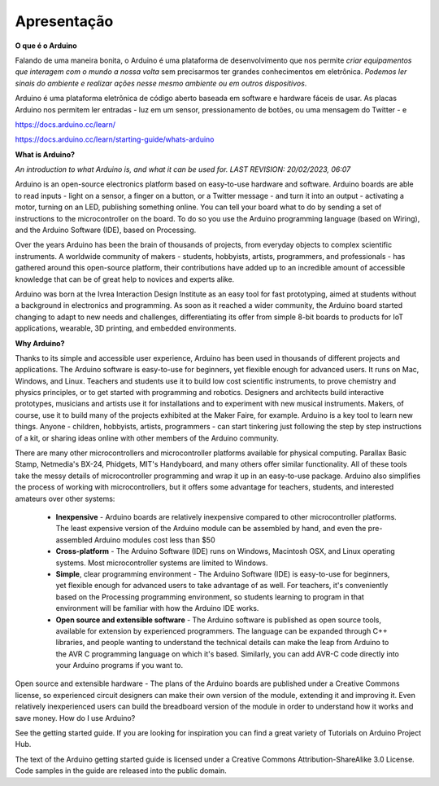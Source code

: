 Apresentação
============

**O que é o Arduino**

Falando de uma maneira bonita, o Arduino é uma plataforma de desenvolvimento que nos permite *criar equipamentos que interagem com o mundo a nossa volta* sem precisarmos ter grandes conhecimentos em eletrônica. *Podemos ler sinais do ambiente e realizar ações nesse mesmo ambiente ou em outros dispositivos*.


Arduino é uma plataforma eletrônica de código aberto baseada em software e hardware fáceis de usar. As placas Arduino nos permitem ler entradas - luz em um sensor, pressionamento de botões, ou uma mensagem do Twitter - e 


https://docs.arduino.cc/learn/

https://docs.arduino.cc/learn/starting-guide/whats-arduino




**What is Arduino?**

*An introduction to what Arduino is, and what it can be used for.
LAST REVISION: 20/02/2023, 06:07*

Arduino is an open-source electronics platform based on easy-to-use hardware and software. Arduino boards are able to read inputs - light on a sensor, a finger on a button, or a Twitter message - and turn it into an output - activating a motor, turning on an LED, publishing something online. You can tell your board what to do by sending a set of instructions to the microcontroller on the board. To do so you use the Arduino programming language (based on Wiring), and the Arduino Software (IDE), based on Processing.

Over the years Arduino has been the brain of thousands of projects, from everyday objects to complex scientific instruments. A worldwide community of makers - students, hobbyists, artists, programmers, and professionals - has gathered around this open-source platform, their contributions have added up to an incredible amount of accessible knowledge that can be of great help to novices and experts alike.

Arduino was born at the Ivrea Interaction Design Institute as an easy tool for fast prototyping, aimed at students without a background in electronics and programming. As soon as it reached a wider community, the Arduino board started changing to adapt to new needs and challenges, differentiating its offer from simple 8-bit boards to products for IoT applications, wearable, 3D printing, and embedded environments.

**Why Arduino?**

Thanks to its simple and accessible user experience, Arduino has been used in thousands of different projects and applications. The Arduino software is easy-to-use for beginners, yet flexible enough for advanced users. It runs on Mac, Windows, and Linux. Teachers and students use it to build low cost scientific instruments, to prove chemistry and physics principles, or to get started with programming and robotics. Designers and architects build interactive prototypes, musicians and artists use it for installations and to experiment with new musical instruments. Makers, of course, use it to build many of the projects exhibited at the Maker Faire, for example. Arduino is a key tool to learn new things. Anyone - children, hobbyists, artists, programmers - can start tinkering just following the step by step instructions of a kit, or sharing ideas online with other members of the Arduino community.

There are many other microcontrollers and microcontroller platforms available for physical computing. Parallax Basic Stamp, Netmedia's BX-24, Phidgets, MIT's Handyboard, and many others offer similar functionality. All of these tools take the messy details of microcontroller programming and wrap it up in an easy-to-use package. Arduino also simplifies the process of working with microcontrollers, but it offers some advantage for teachers, students, and interested amateurs over other systems:

    * **Inexpensive** - Arduino boards are relatively inexpensive compared to other microcontroller platforms. The least expensive version of the Arduino module can be assembled by hand, and even the pre-assembled Arduino modules cost less than \$50

    * **Cross-platform** - The Arduino Software (IDE) runs on Windows, Macintosh OSX, and Linux operating systems. Most microcontroller systems are limited to Windows.

    * **Simple**, clear programming environment - The Arduino Software (IDE) is easy-to-use for beginners, yet flexible enough for advanced users to take advantage of as well. For teachers, it's conveniently based on the Processing programming environment, so students learning to program in that environment will be familiar with how the Arduino IDE works.

    * **Open source and extensible software** - The Arduino software is published as open source tools, available for extension by experienced programmers. The language can be expanded through C++ libraries, and people wanting to understand the technical details can make the leap from Arduino to the AVR C programming language on which it's based. Similarly, you can add AVR-C code directly into your Arduino programs if you want to.

Open source and extensible hardware - The plans of the Arduino boards are published under a Creative Commons license, so experienced circuit designers can make their own version of the module, extending it and improving it. Even relatively inexperienced users can build the breadboard version of the module in order to understand how it works and save money.
How do I use Arduino?

See the getting started guide. If you are looking for inspiration you can find a great variety of Tutorials on Arduino Project Hub.

The text of the Arduino getting started guide is licensed under a Creative Commons Attribution-ShareAlike 3.0 License. Code samples in the guide are released into the public domain.
